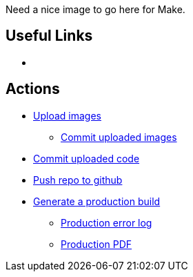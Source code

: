 Need a nice image to go here for Make.

== Useful Links
* [[home]]

== Actions
* http://example.com[Upload images]
** http://example.com[Commit uploaded images]
* http://example.com[Commit uploaded code]
* http://example.com[Push repo to github]
* http://example.com[Generate a production build]
** http://example.com[Production error log]
** http://example.com[Production PDF]

